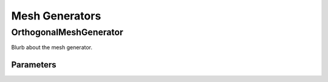 Mesh Generators
===============

OrthogonalMeshGenerator
------------------------

Blurb about the mesh generator.

Parameters
~~~~~~~~~~

.. parameters:: mesh::OrthogonalMeshGenerator


